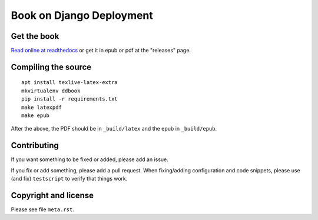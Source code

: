 =========================
Book on Django Deployment
=========================

Get the book
============

`Read online at readthedocs`_ or get it in epub or pdf at the "releases" page.

.. _read online at readthedocs: https://djangodeployment.readthedocs.io/

Compiling the source
====================

::

    apt install texlive-latex-extra
    mkvirtualenv ddbook
    pip install -r requirements.txt
    make latexpdf
    make epub

After the above, the PDF should be in ``_build/latex`` and the epub in
``_build/epub``.

Contributing
============

If you want something to be fixed or added, please add an issue.

If you fix or add something, please add a pull request. When fixing/adding
configuration and code snippets, please use (and fix) ``testscript`` to verify
that things work.

Copyright and license
=====================

Please see file ``meta.rst``.
